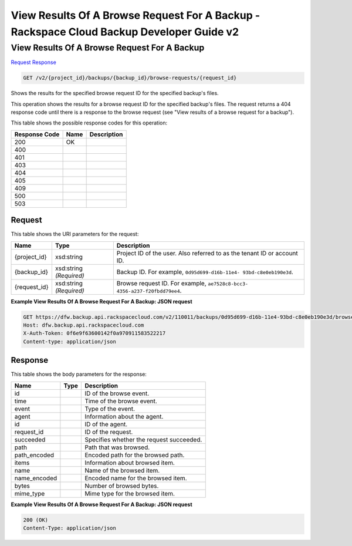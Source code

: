 =============================================================================
View Results Of A Browse Request For A Backup -  Rackspace Cloud Backup Developer Guide v2
=============================================================================

View Results Of A Browse Request For A Backup
~~~~~~~~~~~~~~~~~~~~~~~~~

`Request <GET_view_results_of_a_browse_request_for_a_backup_v2_project_id_backups_backup_id_browse-requests_request_id_.rst#request>`__
`Response <GET_view_results_of_a_browse_request_for_a_backup_v2_project_id_backups_backup_id_browse-requests_request_id_.rst#response>`__

.. code-block:: javascript

    GET /v2/{project_id}/backups/{backup_id}/browse-requests/{request_id}

Shows the results for the specified browse request ID for the specified backup's files.

This operation shows the results for a browse request ID for the specified backup's files. The request returns a 404 response code until there is a response to the browse request (see "View results of a browse request for a backup").



This table shows the possible response codes for this operation:


+--------------------------+-------------------------+-------------------------+
|Response Code             |Name                     |Description              |
+==========================+=========================+=========================+
|200                       |OK                       |                         |
+--------------------------+-------------------------+-------------------------+
|400                       |                         |                         |
+--------------------------+-------------------------+-------------------------+
|401                       |                         |                         |
+--------------------------+-------------------------+-------------------------+
|403                       |                         |                         |
+--------------------------+-------------------------+-------------------------+
|404                       |                         |                         |
+--------------------------+-------------------------+-------------------------+
|405                       |                         |                         |
+--------------------------+-------------------------+-------------------------+
|409                       |                         |                         |
+--------------------------+-------------------------+-------------------------+
|500                       |                         |                         |
+--------------------------+-------------------------+-------------------------+
|503                       |                         |                         |
+--------------------------+-------------------------+-------------------------+


Request
^^^^^^^^^^^^^^^^^

This table shows the URI parameters for the request:

+--------------------------+-------------------------+-------------------------+
|Name                      |Type                     |Description              |
+==========================+=========================+=========================+
|{project_id}              |xsd:string               |Project ID of the user.  |
|                          |                         |Also referred to as the  |
|                          |                         |tenant ID or account ID. |
+--------------------------+-------------------------+-------------------------+
|{backup_id}               |xsd:string *(Required)*  |Backup ID. For example,  |
|                          |                         |``0d95d699-d16b-11e4-    |
|                          |                         |93bd-c8e0eb190e3d``.     |
+--------------------------+-------------------------+-------------------------+
|{request_id}              |xsd:string *(Required)*  |Browse request ID. For   |
|                          |                         |example, ``ae7528c8-bcc3-|
|                          |                         |4356-a237-f20fbdd79ee4``.|
+--------------------------+-------------------------+-------------------------+








**Example View Results Of A Browse Request For A Backup: JSON request**


.. code::

    GET https://dfw.backup.api.rackspacecloud.com/v2/110011/backups/0d95d699-d16b-11e4-93bd-c8e0eb190e3d/browse-requests/ae7528c8-bcc3-4356-a237-f20fbdd79ee4 HTTP/1.1
    Host: dfw.backup.api.rackspacecloud.com
    X-Auth-Token: 0f6e9f63600142f0a970911583522217
    Content-type: application/json


Response
^^^^^^^^^^^^^^^^^^


This table shows the body parameters for the response:

+--------------------------+-------------------------+-------------------------+
|Name                      |Type                     |Description              |
+==========================+=========================+=========================+
|id                        |                         |ID of the browse event.  |
+--------------------------+-------------------------+-------------------------+
|time                      |                         |Time of the browse event.|
+--------------------------+-------------------------+-------------------------+
|event                     |                         |Type of the event.       |
+--------------------------+-------------------------+-------------------------+
|agent                     |                         |Information about the    |
|                          |                         |agent.                   |
+--------------------------+-------------------------+-------------------------+
|id                        |                         |ID of the agent.         |
+--------------------------+-------------------------+-------------------------+
|request_id                |                         |ID of the request.       |
+--------------------------+-------------------------+-------------------------+
|succeeded                 |                         |Specifies whether the    |
|                          |                         |request succeeded.       |
+--------------------------+-------------------------+-------------------------+
|path                      |                         |Path that was browsed.   |
+--------------------------+-------------------------+-------------------------+
|path_encoded              |                         |Encoded path for the     |
|                          |                         |browsed path.            |
+--------------------------+-------------------------+-------------------------+
|items                     |                         |Information about        |
|                          |                         |browsed item.            |
+--------------------------+-------------------------+-------------------------+
|name                      |                         |Name of the browsed item.|
+--------------------------+-------------------------+-------------------------+
|name_encoded              |                         |Encoded name for the     |
|                          |                         |browsed item.            |
+--------------------------+-------------------------+-------------------------+
|bytes                     |                         |Number of browsed bytes. |
+--------------------------+-------------------------+-------------------------+
|mime_type                 |                         |Mime type for the        |
|                          |                         |browsed item.            |
+--------------------------+-------------------------+-------------------------+





**Example View Results Of A Browse Request For A Backup: JSON request**


.. code::

    200 (OK)
    Content-Type: application/json

